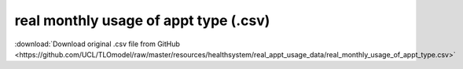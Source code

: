 real monthly usage of appt type (.csv)
======================================

:download:`Download original .csv file from GitHub <https://github.com/UCL/TLOmodel/raw/master/resources/healthsystem/real_appt_usage_data/real_monthly_usage_of_appt_type.csv>`

